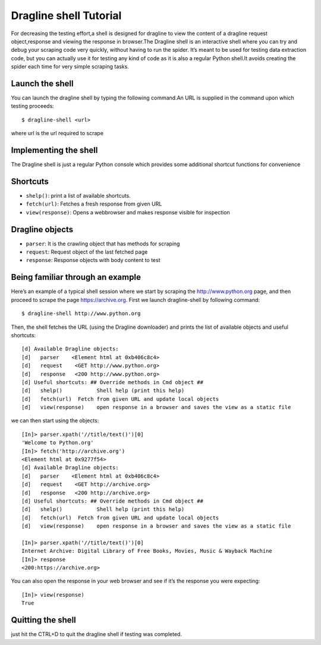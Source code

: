 =======================
Dragline shell Tutorial
=======================

For decreasing the testing effort,a shell is designed for dragline to view the content of a dragline request object,response and viewing the response in browser.The Dragline shell is an interactive shell where you can try and debug your scraping code very quickly, without having to run the spider. It’s meant to be used for testing data extraction code, but you can actually use it for testing any kind of code as it is also a regular Python shell.It avoids creating the spider each time for very simple scraping tasks.

Launch the shell
================

You can launch the dragline shell by typing the following command.An URL is supplied in the command upon which testing proceeds::

        $ dragline-shell <url>
        
where url is the url required to scrape


Implementing the shell
======================

The Dragline shell is just a regular Python console which provides some additional shortcut functions for convenience

Shortcuts
=========

* ``shelp()``: print a list of available shortcuts.
* ``fetch(url)``: Fetches a fresh response from given URL
* ``view(response)``: Opens a webbrowser and makes response visible for inspection

Dragline objects
================
* ``parser``: It is the crawling object that has methods for scraping

* ``request``: Request object of the last fetched page

* ``response``: Response objects with body content to test


Being familiar through an example
=================================
Here’s an example of a typical shell session where we start by scraping the http://www.python.org page, and then proceed to scrape the page https://archive.org. 
First we launch dragline-shell by following command::
    
    $ dragline-shell http://www.python.org
    
Then, the shell fetches the URL (using the Dragline downloader) and prints the list of available objects and useful shortcuts::

    [d] Available Dragline objects:
    [d]   parser    <Element html at 0xb406c8c4>
    [d]   request    <GET http://www.python.org>
    [d]   response   <200 http://www.python.org>
    [d] Useful shortcuts: ## Override methods in Cmd object ##
    [d]   shelp()           Shell help (print this help)
    [d]   fetch(url)  Fetch from given URL and update local objects
    [d]   view(response)    open response in a browser and saves the view as a static file
    
we can then start using the objects::

    [In]> parser.xpath('//title/text()')[0]
    'Welcome to Python.org'
    [In]> fetch('http://archive.org')
    <Element html at 0x9277f54>
    [d] Available Dragline objects:
    [d]   parser    <Element html at 0xb406c8c4>
    [d]   request    <GET http://archive.org>
    [d]   response   <200 http://archive.org>
    [d] Useful shortcuts: ## Override methods in Cmd object ##
    [d]   shelp()           Shell help (print this help)
    [d]   fetch(url)  Fetch from given URL and update local objects
    [d]   view(response)    open response in a browser and saves the view as a static file

    [In]> parser.xpath('//title/text()')[0]
    Internet Archive: Digital Library of Free Books, Movies, Music & Wayback Machine
    [In]> response
    <200:https://archive.org>
    
You can also open the response in your web browser and see if it’s the response you were expecting::

    [In]> view(response)
    True

Quitting the shell
==================
just hit the CTRL+D to quit the dragline shell if testing was completed. 






    
